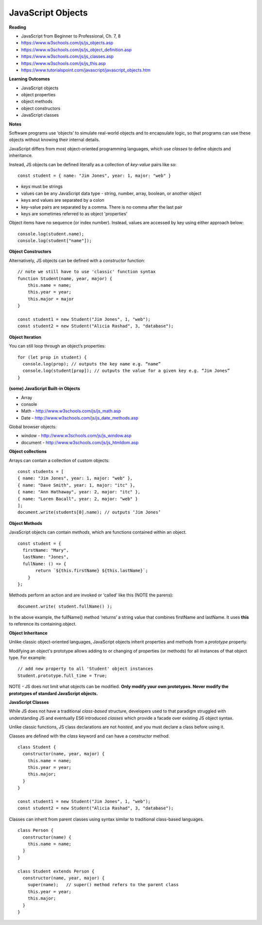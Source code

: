 ====
JavaScript Objects
====

**Reading**

* JavaScript from Beginner to Professional, Ch. 7, 8
* https://www.w3schools.com/js/js_objects.asp
* https://www.w3schools.com/js/js_object_definition.asp
* https://www.w3schools.com/js/js_classes.asp
* https://www.w3schools.com/js/js_this.asp
* https://www.tutorialspoint.com/javascript/javascript_objects.htm

**Learning Outcomes**

* JavaScript objects
* object properties
* object methods
* object constructors
* JavaScript classes

**Notes**

Software programs use ‘objects’ to simulate real-world objects and to encapsulate logic, so that programs can use these objects without knowing their internal details.

JavaScript differs from most object-oriented programming languages, which use `classes` to define objects and inheritance.

Instead, JS objects can be defined literally as a collection of `key-value` pairs like so:
::

    const student = { name: "Jim Jones", year: 1, major: "web" }

- `keys` must be strings
- values can be any JavaScript data type - string, number, array, boolean, or another object
- keys and values are separated by a colon
- key-value pairs are separated by a comma. There is no comma after the last pair
- keys are sometimes referred to as object 'properties'
 
Object items have no sequence (or index number). Instead, values are accessed by key using either approach below:
::

    console.log(student.name);
    console.log(student["name"]);

**Object Constructors**

Alternatively, JS objects can be defined with a `constructor` function:
::

    // note we still have to use 'classic' function syntax
    function Student(name, year, major) {
        this.name = name;
        this.year = year;
        this.major = major
    }

    const student1 = new Student("Jim Jones", 1, "web");
    const student2 = new Student("Alicia Rashad", 3, "database");


**Object Iteration**

You can still loop through an object’s properties:
::

    for (let prop in student) {
      console.log(prop); // outputs the key name e.g. “name”
      console.log(student[prop]); // outputs the value for a given key e.g. “Jim Jones”
    }
    
**(some) JavaScript Built-in Objects**

- Array
- console
- Math - http://www.w3schools.com/js/js_math.asp 
- Date - http://www.w3schools.com/js/js_date_methods.asp 
 
Global browser objects:

- window - http://www.w3schools.com/js/js_window.asp 
- document - http://www.w3schools.com/js/js_htmldom.asp 

**Object collections**

Arrays can contain a collection of custom objects:
::

    const students = [
    { name: "Jim Jones", year: 1, major: "web" },
    { name: "Dave Smith", year: 1, major: "itc" },
    { name: "Ann Hathaway", year: 2, major: "itc" },
    { name: "Loren Bacall", year: 2, major: "web" }
    ]; 
    document.write(students[0].name); // outputs ‘Jim Jones’

**Object Methods**

JavaScript objects can contain `methods`, which are functions contained within an object.
::

    const student = {
      firstName: "Mary",
      lastName: "Jones",
      fullName: () => {
           return `${this.firstName} ${this.lastName}`;
        }
    };
 
Methods perform an action and are invoked or ‘called’ like this (NOTE the parens):
::

    document.write( student.fullName() );

In the above example, the fullName() method ‘returns’ a string value that combines firstName and lastName. It uses **this** to reference its containing.object.

**Object Inheritance**

Unlike classic object-oriented languages, JavaScript objects inherit properties and methods from a `prototype` property.

Modifying an object's prototype allows adding to or changing of properties (or methods) for all instances of that object type. For example:
::

    // add new property to all 'Student' object instances
    Student.prototype.full_time = True;

NOTE - JS does not limit what objects can be modified. **Only modify your own prototypes. Never modify the prototypes of standard JavaScript objects.**

**JavaScript Classes**

While JS does not have a traditional `class-based` structure, developers used to that paradigm struggled with understanding JS and eventually ES6 introduced `classes` which provide a facade over existing JS object syntax.

Unlike classic functions, JS class declarations are not `hoisted`, and you must declare a class before using it.

Classes are defined with the `class` keyword and can have a `constructor` method.
::

    class Student {
      constructor(name, year, major) {
        this.name = name;
        this.year = year;
        this.major;
      }
    }

    const student1 = new Student("Jim Jones", 1, "web");
    const student2 = new Student("Alicia Rashad", 3, "database");

Classes can inherit from parent classes using syntax similar to traditional class-based languages.
::

    class Person {
      constructor(name) {
        this.name = name;
      }
    }

    class Student extends Person {
      constructor(name, year, major) {
        super(name);   // super() method refers to the parent class
        this.year = year;
        this.major;
      }
    }


